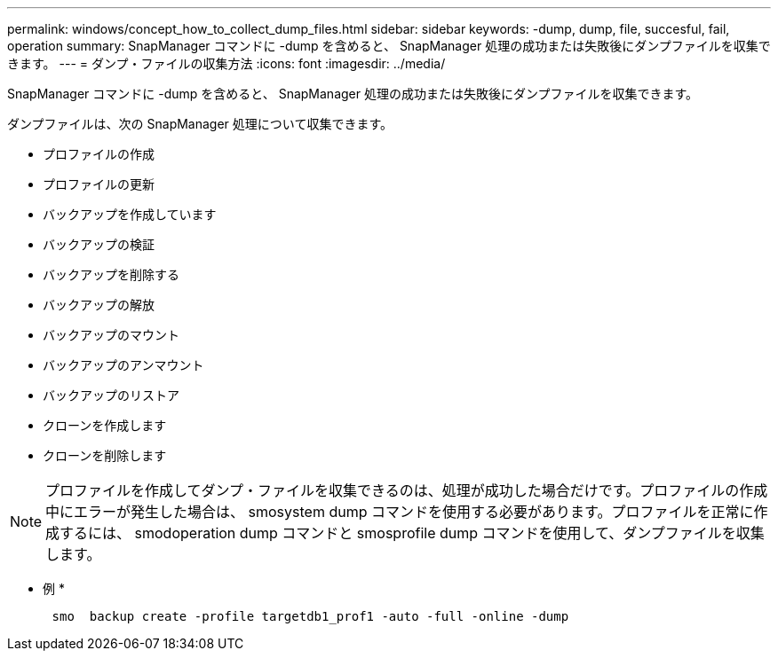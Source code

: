 ---
permalink: windows/concept_how_to_collect_dump_files.html 
sidebar: sidebar 
keywords: -dump, dump, file, succesful, fail, operation 
summary: SnapManager コマンドに -dump を含めると、 SnapManager 処理の成功または失敗後にダンプファイルを収集できます。 
---
= ダンプ・ファイルの収集方法
:icons: font
:imagesdir: ../media/


[role="lead"]
SnapManager コマンドに -dump を含めると、 SnapManager 処理の成功または失敗後にダンプファイルを収集できます。

ダンプファイルは、次の SnapManager 処理について収集できます。

* プロファイルの作成
* プロファイルの更新
* バックアップを作成しています
* バックアップの検証
* バックアップを削除する
* バックアップの解放
* バックアップのマウント
* バックアップのアンマウント
* バックアップのリストア
* クローンを作成します
* クローンを削除します



NOTE: プロファイルを作成してダンプ・ファイルを収集できるのは、処理が成功した場合だけです。プロファイルの作成中にエラーが発生した場合は、 smosystem dump コマンドを使用する必要があります。プロファイルを正常に作成するには、 smodoperation dump コマンドと smosprofile dump コマンドを使用して、ダンプファイルを収集します。

* 例 *

[listing]
----

      smo  backup create -profile targetdb1_prof1 -auto -full -online -dump
----